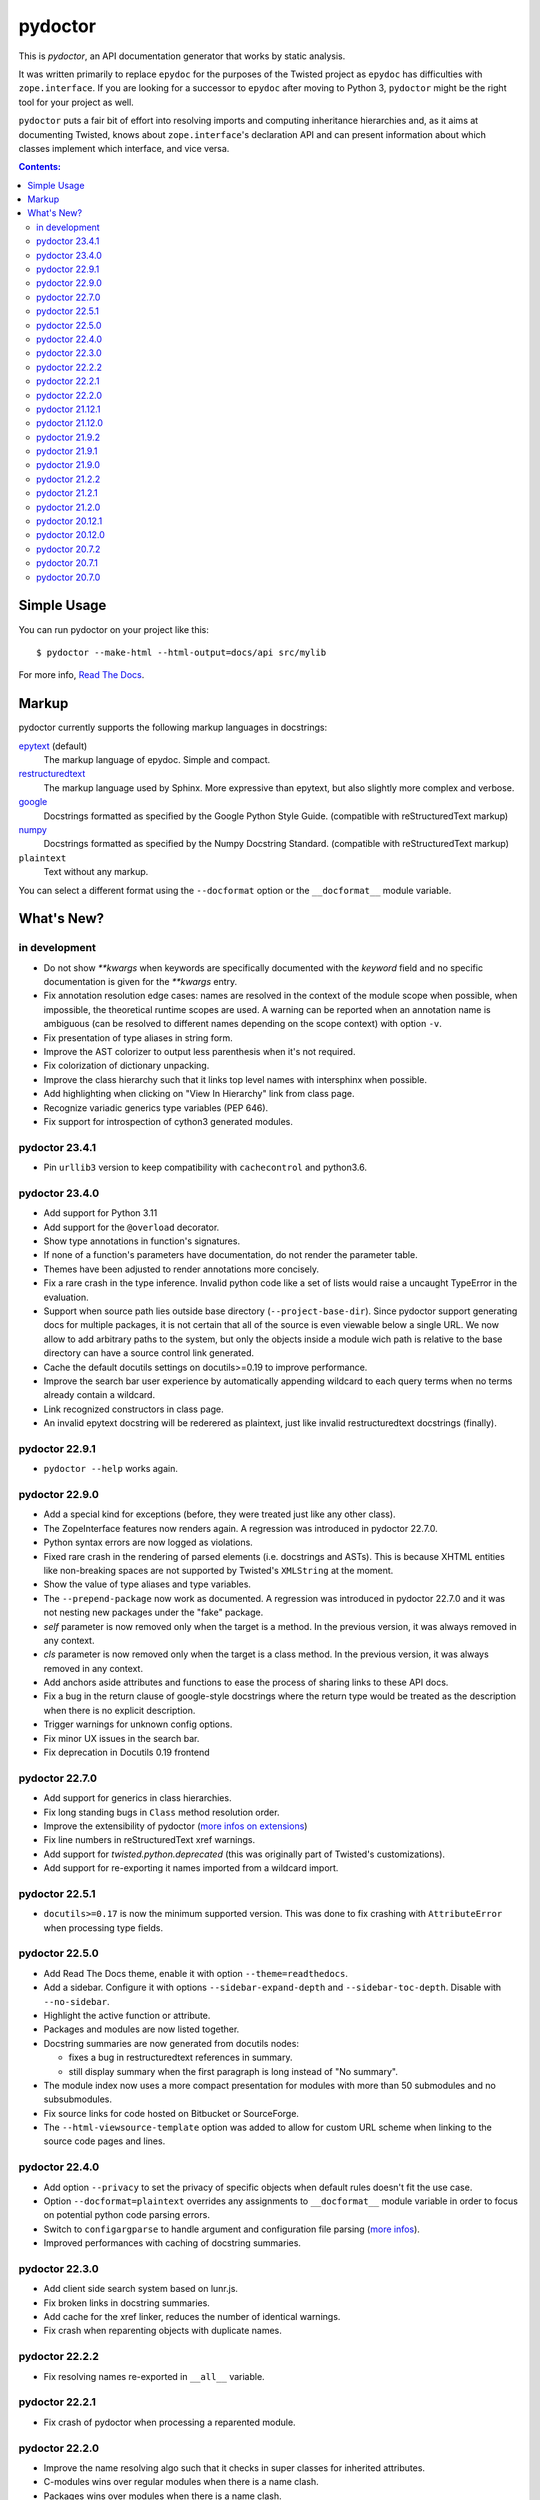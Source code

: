 pydoctor
--------

.. image:: https://img.shields.io/pypi/pyversions/pydoctor.svg
  :target: https://pypi.python.org/pypi/pydoctor

.. image:: https://github.com/twisted/pydoctor/actions/workflows/unit.yaml/badge.svg
  :target: https://github.com/twisted/pydoctor/actions/workflows/unit.yaml

.. image:: https://codecov.io/gh/twisted/pydoctor/branch/master/graph/badge.svg
  :target: https://codecov.io/gh/twisted/pydoctor

.. image:: https://img.shields.io/badge/-documentation-blue
  :target: https://pydoctor.readthedocs.io/

This is *pydoctor*, an API documentation generator that works by
static analysis.

It was written primarily to replace ``epydoc`` for the purposes of the
Twisted project as ``epydoc`` has difficulties with ``zope.interface``.
If you are looking for a successor to ``epydoc`` after moving to Python 3,
``pydoctor`` might be the right tool for your project as well.

``pydoctor`` puts a fair bit of effort into resolving imports and
computing inheritance hierarchies and, as it aims at documenting
Twisted, knows about ``zope.interface``'s declaration API and can present
information about which classes implement which interface, and vice
versa.

.. contents:: Contents:


Simple Usage
~~~~~~~~~~~~

You can run pydoctor on your project like this::

    $ pydoctor --make-html --html-output=docs/api src/mylib

For more info, `Read The Docs <https://pydoctor.readthedocs.io/>`_.

Markup
~~~~~~

pydoctor currently supports the following markup languages in docstrings:

`epytext`__ (default)
    The markup language of epydoc.
    Simple and compact.

`restructuredtext`__
    The markup language used by Sphinx.
    More expressive than epytext, but also slightly more complex and verbose.

`google`__
    Docstrings formatted as specified by the Google Python Style Guide. 
    (compatible with reStructuredText markup)

`numpy`__
    Docstrings formatted as specified by the Numpy Docstring Standard. 
    (compatible with reStructuredText markup)

``plaintext``
    Text without any markup.

__ http://epydoc.sourceforge.net/manual-epytext.html
__ https://docutils.sourceforge.io/rst.html
__ https://google.github.io/styleguide/pyguide.html#s3.8-comments-and-docstrings
__ https://numpydoc.readthedocs.io/en/latest/format.html#docstring-standard

You can select a different format using the ``--docformat`` option or the ``__docformat__`` module variable. 

What's New?
~~~~~~~~~~~

in development
^^^^^^^^^^^^^^

* Do not show `**kwargs` when keywords are specifically documented with the `keyword` field
  and no specific documentation is given for the `**kwargs` entry.
* Fix annotation resolution edge cases: names are resolved in the context of the module 
  scope when possible, when impossible, the theoretical runtime scopes are used. A warning can
  be reported when an annotation name is ambiguous (can be resolved to different names 
  depending on the scope context) with option ``-v``.
* Fix presentation of type aliases in string form.
* Improve the AST colorizer to output less parenthesis when it's not required.
* Fix colorization of dictionary unpacking.
* Improve the class hierarchy such that it links top level names with intersphinx when possible.
* Add highlighting when clicking on "View In Hierarchy" link from class page.
* Recognize variadic generics type variables (PEP 646).
* Fix support for introspection of cython3 generated modules.

pydoctor 23.4.1
^^^^^^^^^^^^^^^

* Pin ``urllib3`` version to keep compatibility with ``cachecontrol`` and python3.6.

pydoctor 23.4.0
^^^^^^^^^^^^^^^

* Add support for Python 3.11
* Add support for the ``@overload`` decorator.
* Show type annotations in function's signatures.
* If none of a function's parameters have documentation, do not render the parameter table.
* Themes have been adjusted to render annotations more concisely.
* Fix a rare crash in the type inference. 
  Invalid python code like a set of lists would raise a uncaught TypeError in the evaluation.
* Support when source path lies outside base directory (``--project-base-dir``).
  Since pydoctor support generating docs for multiple packages, 
  it is not certain that all of the source is even viewable below a single URL. 
  We now allow to add arbitrary paths to the system, 
  but only the objects inside a module wich path is relative to
  the base directory can have a source control link generated.
* Cache the default docutils settings on docutils>=0.19 to improve performance.
* Improve the search bar user experience by automatically appending wildcard to each query terms
  when no terms already contain a wildcard. 
* Link recognized constructors in class page.
* An invalid epytext docstring will be rederered as plaintext, just like invalid restructuredtext docstrings (finally).

pydoctor 22.9.1
^^^^^^^^^^^^^^^
* ``pydoctor --help`` works again.

pydoctor 22.9.0
^^^^^^^^^^^^^^^

* Add a special kind for exceptions (before, they were treated just like any other class).
* The ZopeInterface features now renders again. A regression was introduced in pydoctor 22.7.0.
* Python syntax errors are now logged as violations.
* Fixed rare crash in the rendering of parsed elements (i.e. docstrings and ASTs). 
  This is because XHTML entities like non-breaking spaces are not supported by Twisted's ``XMLString`` at the moment.
* Show the value of type aliases and type variables.
* The ``--prepend-package`` now work as documented. 
  A regression was introduced in pydoctor 22.7.0 and it was not nesting new packages under the "fake" package.
* `self` parameter is now removed only when the target is a method. In the previous version, it was always removed in any context.
* `cls` parameter is now removed only when the target is a class method. In the previous version, it was always removed in any context.
* Add anchors aside attributes and functions to ease 
  the process of sharing links to these API docs.
* Fix a bug in the return clause of google-style docstrings 
  where the return type would be treated as the description 
  when there is no explicit description.
* Trigger warnings for unknown config options.
* Fix minor UX issues in the search bar.
* Fix deprecation in Docutils 0.19 frontend

pydoctor 22.7.0
^^^^^^^^^^^^^^^
* Add support for generics in class hierarchies.
* Fix long standing bugs in ``Class`` method resolution order.
* Improve the extensibility of pydoctor (`more infos on extensions <https://pydoctor.readthedocs.io/en/latest/customize.html#use-a-custom-system-class>`_)
* Fix line numbers in reStructuredText xref warnings.
* Add support for `twisted.python.deprecated` (this was originally part of Twisted's customizations).
* Add support for re-exporting it names imported from a wildcard import.

pydoctor 22.5.1
^^^^^^^^^^^^^^^
* ``docutils>=0.17`` is now the minimum supported version. This was done to fix crashing with ``AttributeError`` when processing type fields.

pydoctor 22.5.0
^^^^^^^^^^^^^^^
* Add Read The Docs theme, enable it with option ``--theme=readthedocs``.
* Add a sidebar. Configure it with options ``--sidebar-expand-depth`` and ``--sidebar-toc-depth``. Disable with ``--no-sidebar``. 
* Highlight the active function or attribute.
* Packages and modules are now listed together.
* Docstring summaries are now generated from docutils nodes:

  - fixes a bug in restructuredtext references in summary.
  - still display summary when the first paragraph is long instead of "No summary".

* The module index now uses a more compact presentation for modules with more than 50 submodules and no subsubmodules.
* Fix source links for code hosted on Bitbucket or SourceForge.
* The ``--html-viewsource-template`` option was added to allow for custom URL scheme when linking to the source code pages and lines. 

pydoctor 22.4.0
^^^^^^^^^^^^^^^
* Add option ``--privacy`` to set the privacy of specific objects when default rules doesn't fit the use case.
* Option ``--docformat=plaintext`` overrides any assignments to ``__docformat__`` 
  module variable in order to focus on potential python code parsing errors.
* Switch to ``configargparse`` to handle argument and configuration file parsing (`more infos <https://pydoctor.readthedocs.io/en/latest/help.html>`_).
* Improved performances with caching of docstring summaries.

pydoctor 22.3.0
^^^^^^^^^^^^^^^
* Add client side search system based on lunr.js.
* Fix broken links in docstring summaries.
* Add cache for the xref linker, reduces the number of identical warnings.
* Fix crash when reparenting objects with duplicate names.

pydoctor 22.2.2
^^^^^^^^^^^^^^^
* Fix resolving names re-exported in ``__all__`` variable.

pydoctor 22.2.1
^^^^^^^^^^^^^^^
* Fix crash of pydoctor when processing a reparented module.

pydoctor 22.2.0
^^^^^^^^^^^^^^^
* Improve the name resolving algo such that it checks in super classes for inherited attributes.
* C-modules wins over regular modules when there is a name clash.
* Packages wins over modules when there is a name clash.
* Fixed that modules were processed in a random order leading to several hard to reproduce bugs.
* Intersphinx links have now dedicated markup.
  With the default theme,
  this allows to have the external intershinx links blue while the internal links are red.
* Smarter line wrapping in summary and parameters tables.
* Any code inside of ``if __name__ == '__main__'`` is now excluded from the documentation.
* Fix variables named like the current module not being documented.
* The Module Index now only shows module names instead of their full name. You can hover over a module link to see the full name.
* If there is only a single root module, `index.html` now documents that module (previously it only linked the module page).
* Fix introspection of functions comming from C-extensions.
* Fix that the colorizer might make Twisted's flatten function crash with surrogates unicode strings.

pydoctor 21.12.1
^^^^^^^^^^^^^^^^
* Include module ``sre_parse36.py`` within ``pydoctor.epydoc`` to avoid an extra PyPi dependency.

pydoctor 21.12.0
^^^^^^^^^^^^^^^^

* Add support for reStructuredText directives ``.. deprecated::``, ``.. versionchanged::`` and ``.. versionadded::``.
* Add syntax highlight for constant values, decorators and parameter defaults.
* Embedded documentation links inside the value of constants, decorators and parameter defaults.
* Provide option ``--pyval-repr-maxlines`` and ``--pyval-repr-linelen`` to control the size of a constant value representation. 
* Provide option ``--process-types`` to automatically link types in docstring fields (`more info <https://pydoctor.readthedocs.io/en/latest/codedoc.html#type-fields>`_).
* Forked Napoleon Sphinx extension to provide google-style and numpy-style docstring parsing. 
* Introduced fields ``warns``,  ``yields`` and ``yieldtype``. 
* Following google style guide, ``*args`` and ``**kwargs`` are now rendered with asterisks in the parameters table.
* Mark variables as constants when their names is all caps or if using `Final` annotation.

pydoctor 21.9.2
^^^^^^^^^^^^^^^

* Fix ``AttributeError`` raised when parsing reStructuredText consolidated fields, caused by a change in ``docutils`` 0.18.
* Fix ``DeprecationWarning``, use newer APIs of ``importlib_resources`` module.

pydoctor 21.9.1
^^^^^^^^^^^^^^^

* Fix deprecation warning and officially support Python 3.10.
* Fix the literals style (use same style as before).

pydoctor 21.9.0
^^^^^^^^^^^^^^^

* Add support for multiple themes, selectable with ``--theme`` option.
* Support selecting a different docstring format for a module using the ``__docformat__`` variable.
* HTML templates are now customizable with ``--template-dir`` option.
* Change the fields layout to display the arguments type right after their name. Same goes for variables.

pydoctor 21.2.2
^^^^^^^^^^^^^^^

* Fix positioning of anchors, such that following a link to a member of a module or class will scroll its documentation to a visible spot at the top of the page.

pydoctor 21.2.1
^^^^^^^^^^^^^^^

* Fix presentation of the project name and URL in the navigation bars, such that it works as expected on all generated HTML pages.

pydoctor 21.2.0
^^^^^^^^^^^^^^^

* Removed the ``--html-write-function-pages`` option. As a replacement, you can use the generated Intersphinx inventory (``objects.inv``) for deep-linking your documentation.
* Fixed project version in the generated Intersphinx inventory. This used to be hardcoded to 2.0 (we mistook it for a format version), now it is unversioned by default and a version can be specified using the new ``--project-version`` option.
* Fixed multiple bugs in Python name resolution, which could lead to for example missing "implemented by" links.
* Fixed bug where class docstring fields such as ``cvar`` and ``ivar`` are ignored when they override inherited attribute docstrings.
* Property decorators containing one or more dots (such as ``@abc.abstractproperty``) are now recognized by the custom properties support.
* Improvements to `attrs`__ support:

  - Attributes are now marked as instance variables.
  - Type comments are given precedence over types inferred from ``attr.ib``.
  - Support positional arguments in ``attr.ib`` definitions. Please use keyword arguments instead though, both for clarity and to be compatible with future ``attrs`` releases.

* Improvements in the treatment of the ``__all__`` module variable:

  - Assigning an empty sequence is interpreted as exporting nothing instead of being ignored.
  - Better error reporting when the value assigned is either invalid or pydoctor cannot make sense of it.

* Added ``except`` field as a synonym of ``raises``, to be compatible with epydoc and to fix handling of the ``:Exceptions:`` consolidated field in reStructuredText.
* Exception types and external base classes are hyperlinked to their class documentation.
* Formatting of ``def func():`` and ``class Class:`` lines was made consistent with code blocks.
* Changes to the "Show/hide Private API" button:

  - The button was moved to the right hand side of the navigation bar, to avoid overlapping the content on narrow displays.
  - The show/hide state is now synced with a query argument in the location bar. This way, if you bookmark the page or send a link to someone else, the show/hide state will be preserved.
  - A deep link to a private API item will now automatically enable "show private API" mode.

* Improvements to the ``build_apidocs`` Sphinx extension:

  - API docs are now built before Sphinx docs, such that the rest of the documentation can link to it via Intersphinx.
  - New configuration variable ``pydoctor_url_path`` that will automatically update the ``intersphinx_mapping`` variable so that it uses the latest API inventory.
  - The extension can be configured to build API docs for more than one package.

* ``pydoctor.__version__`` is now a plain ``str`` instead of an ``incremental.Version`` object.

__ https://www.attrs.org/

pydoctor 20.12.1
^^^^^^^^^^^^^^^^

* Reject source directories outside the project base directory (if given), instead of crashing.
* Fixed bug where source directories containing symbolic links could appear to be outside of the project base directory, leading to a crash.
* Bring back source link on package pages.

pydoctor 20.12.0
^^^^^^^^^^^^^^^^

* Python 3.6 or higher is required.

* There is now a user manual that can be built with Sphinx or read online on `Read the Docs`__. This is a work in progress and the online version will be updated between releases.

* Added support for Python language features:

  - Type annotations of function parameters and return value are used when the docstring does not document a type.
  - Functions decorated with ``@property`` or any other decorator with a name ending in "property" are now formatted similar to variables.
  - Coroutine functions (``async def``) are included in the output.
  - Keyword-only and position-only parameters are included in the output.

* Output improvements:

  - Type names in annotations are hyperlinked to the corresponding documentation.
  - Styling changes to make the generated documentation easier to read and navigate.
  - Private API is now hidden by default on the Module Index, Class Hierarchy and Index of Names pages.
  - The pydoctor version is included in the "generated by" line in the footer.

* All parents of the HTML output directory are now created by pydoctor; previously it would create only the deepest directory.

* The ``--add-package`` and ``--add-module`` options have been deprecated; pass the source paths as positional arguments instead.

* New option ``-W``/``--warnings-as-errors`` to fail your build on documentation errors.

* Linking to the standard library documentation is more accurate now, but does require the use of an Intersphinx inventory (``--intersphinx=https://docs.python.org/3/objects.inv``).

* Caching of Intersphinx inventories is now enabled by default.

* Added a `Sphinx extension`__ for embedding pydoctor's output in a project's Sphinx documentation.

* Added an extra named ``rst`` for the dependencies needed to process reStructuredText (``pip install -U pydoctor[rst]``).

* Improved error reporting:

  - More accurate source locations (file + line number) in error messages.
  - Warnings were added for common mistakes when documenting parameters.
  - Clearer error message when a link target is not found.

* Increased reliability:

  - Fixed crash when analyzing ``from package import *``.
  - Fixed crash when the line number for a docstring error is unknown.
  - Better unit test coverage, more system tests, started adding type annotations to the code.
  - Unit tests are also run on Windows.

__ https://pydoctor.readthedocs.io/
__ https://pydoctor.readthedocs.io/en/latest/usage.html#building-pydoctor-together-with-sphinx-html-build

pydoctor 20.7.2
^^^^^^^^^^^^^^^

* Fix handling of external links in reStructuredText under Python 3.
* Fix reporting of errors in reStructuredText under Python 3.
* Restore syntax highlighting of Python code blocks.

pydoctor 20.7.1
^^^^^^^^^^^^^^^

* Fix cross-reference links to builtin types in standard library.
* Fix and improve error message printed for unknown fields.

pydoctor 20.7.0
^^^^^^^^^^^^^^^

* Python 3 support.
* Type annotations on attributes are supported when running on Python 3.
* Type comments on attributes are supported when running on Python 3.8+.
* Type annotations on function definitions are not supported yet.
* Undocumented attributes are now included in the output.
* Attribute docstrings: a module, class or instance variable can be documented by a following it up with a docstring.
* Improved error reporting: more errors are reported, error messages include file name and line number.
* Dropped support for implicit relative imports.
* Explicit relative imports (using ``from``) no longer cause warnings.
* Dropped support for index terms in epytext (``X{}``). This was never supported in any meaningful capacity, but now the tag is gone.

This was the last major release to support Python 2.7 and 3.5.

.. description-end

